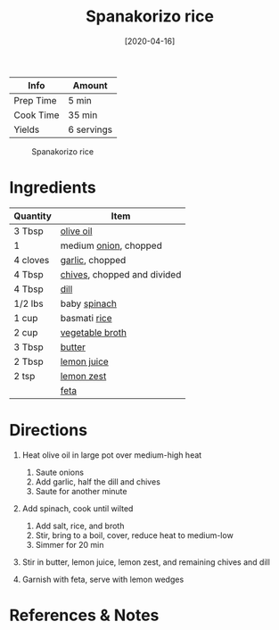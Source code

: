#+TITLE: Spanakorizo rice

| Info      | Amount     |
|-----------+------------|
| Prep Time | 5 min      |
| Cook Time | 35 min     |
| Yields    | 6 servings |

#+CAPTION: Spanakorizo rice
[[../_assets/spanakorizo-rice.png]]
#+DATE: [2020-04-16]
#+LAST_MODIFIED:
#+FILETAGS: :recipe:vegetarian :rice :dinner:

* Ingredients

| Quantity | Item                                                       |
|----------+------------------------------------------------------------|
| 3 Tbsp   | [[../_ingredients/olive-oil.md][olive oil]]                |
| 1        | medium [[../_ingredients/onion.md][onion]], chopped        |
| 4 cloves | [[../_ingredients/garlic.md][garlic]], chopped             |
| 4 Tbsp   | [[../_ingredients/chives.md][chives]], chopped and divided |
| 4 Tbsp   | [[../_ingredients/dill.md][dill]]                          |
| 1/2 lbs  | baby [[../_ingredients/spinach.md][spinach]]               |
| 1 cup    | basmati [[../_ingredients/rice.md][rice]]                  |
| 2 cup    | [[../_ingredients/vegetable-broth.md][vegetable broth]]    |
| 3 Tbsp   | [[../_ingredients/butter.md][butter]]                      |
| 2 Tbsp   | [[../_ingredients/lemon-juice.md][lemon juice]]            |
| 2 tsp    | [[../_ingredients/lemon.md][lemon zest]]                   |
|          | [[../_ingredients/feta.md][feta]]                          |

* Directions

1. Heat olive oil in large pot over medium-high heat

   1. Saute onions
   2. Add garlic, half the dill and chives
   3. Saute for another minute

2. Add spinach, cook until wilted

   1. Add salt, rice, and broth
   2. Stir, bring to a boil, cover, reduce heat to medium-low
   3. Simmer for 20 min

3. Stir in butter, lemon juice, lemon zest, and remaining chives and dill
4. Garnish with feta, serve with lemon wedges

* References & Notes
